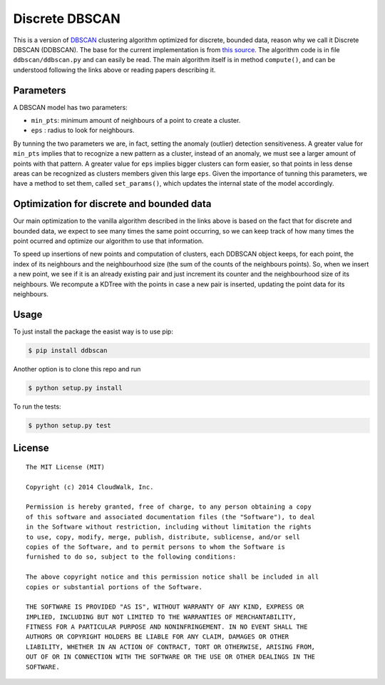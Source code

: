Discrete DBSCAN
===============

This is a version of `DBSCAN`_ clustering algorithm optimized for discrete, bounded data, reason why we call it Discrete DBSCAN (DDBSCAN). The base for the current implementation is from `this source`_. The algorithm code is in file ``ddbscan/ddbscan.py`` and can easily be read. The main algorithm itself is in method ``compute()``, and can be understood following the links above or reading papers describing it.

Parameters
----------

A DBSCAN model has two parameters:

-  ``min_pts``: minimum amount of neighbours of a point to create a cluster.
-  ``eps`` : radius to look for neighbours.

By tunning the two parameters we are, in fact, setting the anomaly (outlier) detection sensitiveness. A greater value for ``min_pts`` implies that to recognize a new pattern as a cluster, instead of an anomaly, we must see a larger amount of points with that pattern. A greater value for ``eps`` implies bigger clusters can form easier, so that points in less dense areas can be recognized as clusters members given this large ``eps``. Given the importance of tunning this parameters, we have a method to set them, called ``set_params()``, which updates the internal state of the model accordingly.

Optimization for discrete and bounded data
------------------------------------------

Our main optimization to the vanilla algorithm described in the links above is based on the fact that for discrete and bounded data, we expect
to see many times the same point occurring, so we can keep track of how many times the point ocurred and optimize our algorithm to use that
information.

To speed up insertions of new points and computation of clusters, each DDBSCAN object keeps, for each point, the index of its neighbours and
the neighbourhood size (the sum of the counts of the neighbours points). So, when we insert a new point, we see if it is an already existing pair
and just increment its counter and the neighbourhood size of its neighbours. We recompute a KDTree with the points in case a new pair is
inserted, updating the point data for its neighbours.

Usage
-----

To just install the package the easist way is to use pip:

.. code-block:: console

    $ pip install ddbscan

Another option is to clone this repo and run

.. code-block:: console

    $ python setup.py install

To run the tests:

.. code-block:: console

    $ python setup.py test


License
-------

::

    The MIT License (MIT)

    Copyright (c) 2014 CloudWalk, Inc.

    Permission is hereby granted, free of charge, to any person obtaining a copy
    of this software and associated documentation files (the "Software"), to deal
    in the Software without restriction, including without limitation the rights
    to use, copy, modify, merge, publish, distribute, sublicense, and/or sell
    copies of the Software, and to permit persons to whom the Software is
    furnished to do so, subject to the following conditions:

    The above copyright notice and this permission notice shall be included in all
    copies or substantial portions of the Software.

    THE SOFTWARE IS PROVIDED "AS IS", WITHOUT WARRANTY OF ANY KIND, EXPRESS OR
    IMPLIED, INCLUDING BUT NOT LIMITED TO THE WARRANTIES OF MERCHANTABILITY,
    FITNESS FOR A PARTICULAR PURPOSE AND NONINFRINGEMENT. IN NO EVENT SHALL THE
    AUTHORS OR COPYRIGHT HOLDERS BE LIABLE FOR ANY CLAIM, DAMAGES OR OTHER
    LIABILITY, WHETHER IN AN ACTION OF CONTRACT, TORT OR OTHERWISE, ARISING FROM,
    OUT OF OR IN CONNECTION WITH THE SOFTWARE OR THE USE OR OTHER DEALINGS IN THE
    SOFTWARE.


.. _DBSCAN: http://en.wikipedia.org/wiki/DBSCAN
.. _this source: http://cjauvin.blogspot.com.br/2014/06/dbscan-blues.html